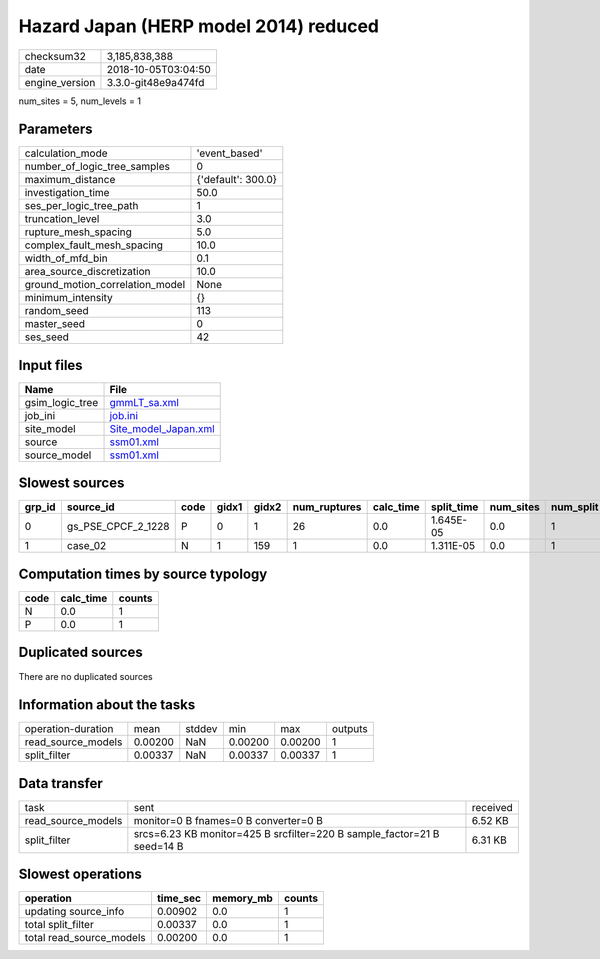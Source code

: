 Hazard Japan (HERP model 2014) reduced
======================================

============== ===================
checksum32     3,185,838,388      
date           2018-10-05T03:04:50
engine_version 3.3.0-git48e9a474fd
============== ===================

num_sites = 5, num_levels = 1

Parameters
----------
=============================== ==================
calculation_mode                'event_based'     
number_of_logic_tree_samples    0                 
maximum_distance                {'default': 300.0}
investigation_time              50.0              
ses_per_logic_tree_path         1                 
truncation_level                3.0               
rupture_mesh_spacing            5.0               
complex_fault_mesh_spacing      10.0              
width_of_mfd_bin                0.1               
area_source_discretization      10.0              
ground_motion_correlation_model None              
minimum_intensity               {}                
random_seed                     113               
master_seed                     0                 
ses_seed                        42                
=============================== ==================

Input files
-----------
=============== ==============================================
Name            File                                          
=============== ==============================================
gsim_logic_tree `gmmLT_sa.xml <gmmLT_sa.xml>`_                
job_ini         `job.ini <job.ini>`_                          
site_model      `Site_model_Japan.xml <Site_model_Japan.xml>`_
source          `ssm01.xml <ssm01.xml>`_                      
source_model    `ssm01.xml <ssm01.xml>`_                      
=============== ==============================================

Slowest sources
---------------
====== ================== ==== ===== ===== ============ ========= ========== ========= ========= ======
grp_id source_id          code gidx1 gidx2 num_ruptures calc_time split_time num_sites num_split weight
====== ================== ==== ===== ===== ============ ========= ========== ========= ========= ======
0      gs_PSE_CPCF_2_1228 P    0     1     26           0.0       1.645E-05  0.0       1         0.0   
1      case_02            N    1     159   1            0.0       1.311E-05  0.0       1         0.0   
====== ================== ==== ===== ===== ============ ========= ========== ========= ========= ======

Computation times by source typology
------------------------------------
==== ========= ======
code calc_time counts
==== ========= ======
N    0.0       1     
P    0.0       1     
==== ========= ======

Duplicated sources
------------------
There are no duplicated sources

Information about the tasks
---------------------------
================== ======= ====== ======= ======= =======
operation-duration mean    stddev min     max     outputs
read_source_models 0.00200 NaN    0.00200 0.00200 1      
split_filter       0.00337 NaN    0.00337 0.00337 1      
================== ======= ====== ======= ======= =======

Data transfer
-------------
================== ======================================================================= ========
task               sent                                                                    received
read_source_models monitor=0 B fnames=0 B converter=0 B                                    6.52 KB 
split_filter       srcs=6.23 KB monitor=425 B srcfilter=220 B sample_factor=21 B seed=14 B 6.31 KB 
================== ======================================================================= ========

Slowest operations
------------------
======================== ======== ========= ======
operation                time_sec memory_mb counts
======================== ======== ========= ======
updating source_info     0.00902  0.0       1     
total split_filter       0.00337  0.0       1     
total read_source_models 0.00200  0.0       1     
======================== ======== ========= ======